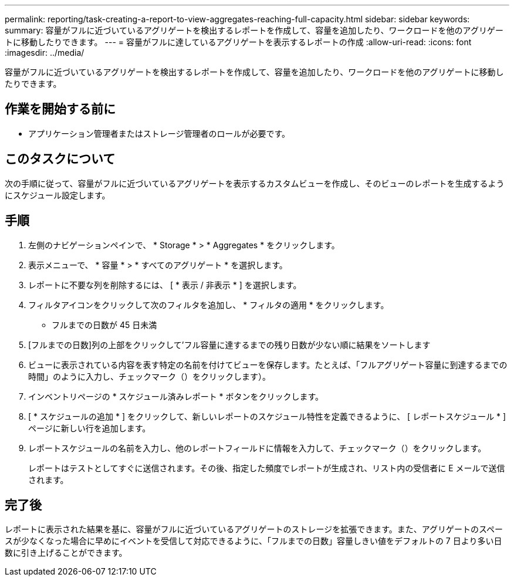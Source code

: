 ---
permalink: reporting/task-creating-a-report-to-view-aggregates-reaching-full-capacity.html 
sidebar: sidebar 
keywords:  
summary: 容量がフルに近づいているアグリゲートを検出するレポートを作成して、容量を追加したり、ワークロードを他のアグリゲートに移動したりできます。 
---
= 容量がフルに達しているアグリゲートを表示するレポートの作成
:allow-uri-read: 
:icons: font
:imagesdir: ../media/


[role="lead"]
容量がフルに近づいているアグリゲートを検出するレポートを作成して、容量を追加したり、ワークロードを他のアグリゲートに移動したりできます。



== 作業を開始する前に

* アプリケーション管理者またはストレージ管理者のロールが必要です。




== このタスクについて

次の手順に従って、容量がフルに近づいているアグリゲートを表示するカスタムビューを作成し、そのビューのレポートを生成するようにスケジュール設定します。



== 手順

. 左側のナビゲーションペインで、 * Storage * > * Aggregates * をクリックします。
. 表示メニューで、 * 容量 * > * すべてのアグリゲート * を選択します。
. レポートに不要な列を削除するには、 [ * 表示 / 非表示 * ] を選択します。
. フィルタアイコンをクリックして次のフィルタを追加し、 * フィルタの適用 * をクリックします。
+
** フルまでの日数が 45 日未満


. [フルまでの日数]列の上部をクリックして'フル容量に達するまでの残り日数が少ない順に結果をソートします
. ビューに表示されている内容を表す特定の名前を付けてビューを保存します。たとえば、「フルアグリゲート容量に到達するまでの時間」のように入力し、チェックマーク（）をクリックしますimage:../media/blue-check.gif[""]）。
. インベントリページの * スケジュール済みレポート * ボタンをクリックします。
. [ * スケジュールの追加 * ] をクリックして、新しいレポートのスケジュール特性を定義できるように、 [ レポートスケジュール * ] ページに新しい行を追加します。
. レポートスケジュールの名前を入力し、他のレポートフィールドに情報を入力して、チェックマーク（image:../media/blue-check.gif[""]）をクリックします。
+
レポートはテストとしてすぐに送信されます。その後、指定した頻度でレポートが生成され、リスト内の受信者に E メールで送信されます。





== 完了後

レポートに表示された結果を基に、容量がフルに近づいているアグリゲートのストレージを拡張できます。また、アグリゲートのスペースが少なくなった場合に早めにイベントを受信して対応できるように、「フルまでの日数」容量しきい値をデフォルトの 7 日より多い日数に引き上げることができます。
